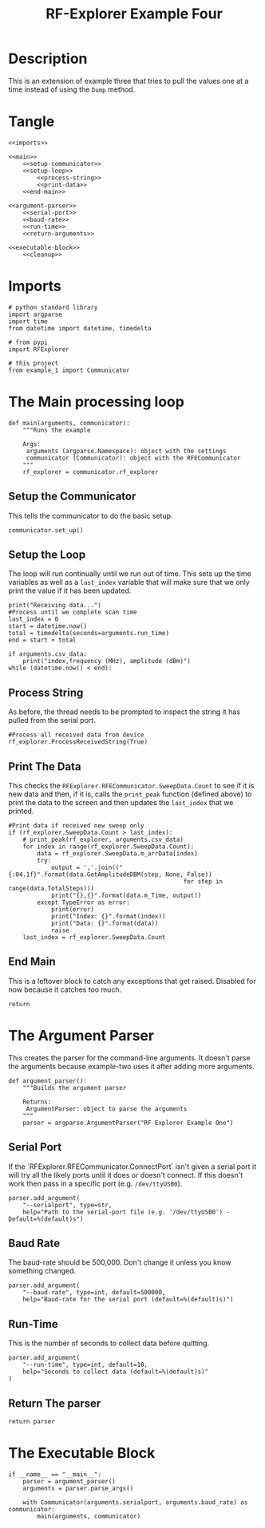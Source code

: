 #+TITLE: RF-Explorer Example Four

* Description
  This is an extension of example three that tries to pull the values one at a time instead of using the =Dump= method.

* Tangle

#+BEGIN_SRC ipython :session example4 :tangle example_4.py
<<imports>>

<<main>>
    <<setup-communicator>>
    <<setup-loop>>
        <<process-string>>
        <<print-data>>
    <<end-main>>

<<argument-parser>>
    <<serial-port>>
    <<baud-rate>>
    <<run-time>>
    <<return-arguments>>

<<executable-block>>
    <<cleanup>>
#+END_SRC

* Imports
#+BEGIN_SRC ipython :session example4 :results none :noweb-ref imports
# python standard library
import argparse
import time
from datetime import datetime, timedelta

# from pypi
import RFExplorer

# this project
from example_1 import Communicator
#+END_SRC

* The Main processing loop

#+BEGIN_SRC ipython :session example4 :results none :noweb-ref main
def main(arguments, communicator):
    """Runs the example

    Args:
     arguments (argparse.Namespace): object with the settings
     communicator (Communicator): object with the RFECommunicator
    """
    rf_explorer = communicator.rf_explorer
#+END_SRC

** Setup the Communicator
   This tells the communicator to do the basic setup.

#+BEGIN_SRC ipython :session example4 :results none :noweb-ref setup-communicator
communicator.set_up()
#+END_SRC

** Setup the Loop
   The loop will run continually until we run out of time. This sets up the time variables as well as a =last_index= variable that will make sure that we only print the value if it has been updated.

#+BEGIN_SRC ipython :session example4 :results none :noweb-ref setup-loop
print("Receiving data...")
#Process until we complete scan time
last_index = 0
start = datetime.now()
total = timedelta(seconds=arguments.run_time)
end = start + total

if arguments.csv_data:
    print("index,frequency (MHz), amplitude (dBm)")
while (datetime.now() < end):
#+END_SRC

** Process String
   As before, the thread needs to be prompted to inspect the string it has pulled from the serial port.

#+BEGIN_SRC ipython :session example4 :results none :noweb-ref process-string
#Process all received data from device 
rf_explorer.ProcessReceivedString(True)
#+END_SRC

** Print The Data
   This checks the =RFExplorer.RFECommunicator.SweepData.Count= to see if it is new data and then, if it is, calls the =print_peak= function (defined above) to print the data to the screen and then updates the =last_index= that we printed.

#+BEGIN_SRC ipython :session example4 :results none :noweb-ref print-data
#Print data if received new sweep only
if (rf_explorer.SweepData.Count > last_index):
    # print_peak(rf_explorer, arguments.csv_data)
    for index in range(rf_explorer.SweepData.Count):
        data = rf_explorer.SweepData.m_arrData[index]
        try:
            output = ','.join(("{:04.1f}".format(data.GetAmplitudeDBM(step, None, False))
                                                 for step in range(data.TotalSteps)))
            print("{},{}".format(data.m_Time, output))
        except TypeError as error:
            print(error)
            print("Index: {}".format(index))
            print("Data: {}".format(data))
            raise
    last_index = rf_explorer.SweepData.Count          
#+END_SRC

** End Main
   This is a leftover block to catch any exceptions that get raised. Disabled for now because it catches too  much.

#+BEGIN_SRC ipython :session example4 :results none :noweb-ref end-main    
return
#+END_SRC

* The Argument Parser

  This creates the parser for the command-line arguments. It doesn't parse the arguments because example-two uses it after adding more arguments.

#+BEGIN_SRC ipython :session example4 :results none :noweb-ref argument-parser
def argument_parser():
    """Builds the argument parser
    
    Returns:
     ArgumentParser: object to parse the arguments
    """
    parser = argparse.ArgumentParser("RF Explorer Example One")
#+END_SRC

** Serial Port
   If the `RFExplorer.RFECommunicator.ConnectPort` isn't given a serial port it will try all the likely ports until it does or doesn't connect. If this doesn't work then pass in a specific port (e.g. =/dev/ttyUSB0=).
   
#+BEGIN_SRC ipython :session example4 :results none :noweb-ref serial-port
parser.add_argument(
    "--serialport", type=str,
    help="Path to the serial-port file (e.g. '/dev/ttyUSB0') - Default=%(default)s")
#+END_SRC

** Baud Rate
   The baud-rate should be 500,000. Don't change it unless you know something changed.

#+BEGIN_SRC ipython :session example4 :results none :noweb-ref baud-rate
parser.add_argument(
    "--baud-rate", type=int, default=500000,
    help="Baud-rate for the serial port (default=%(default)s)")
#+END_SRC

** Run-Time
   This is the number of seconds to collect data before quitting.

#+BEGIN_SRC ipython :session example4 :results none :noweb-ref run-time
parser.add_argument(
    "--run-time", type=int, default=10,
    help="Seconds to collect data (default=%(default)s)"
)
#+END_SRC

** Return The parser
#+BEGIN_SRC ipython :session example4 :results none :noweb-ref return-arguments
return parser
#+END_SRC

* The Executable Block

#+BEGIN_SRC ipython :session example4 :results none :noweb-ref executable-block
if __name__ == "__main__":
    parser = argument_parser()
    arguments = parser.parse_args()

    with Communicator(arguments.serialport, arguments.baud_rate) as communicator:        
        main(arguments, communicator)
#+END_SRC
